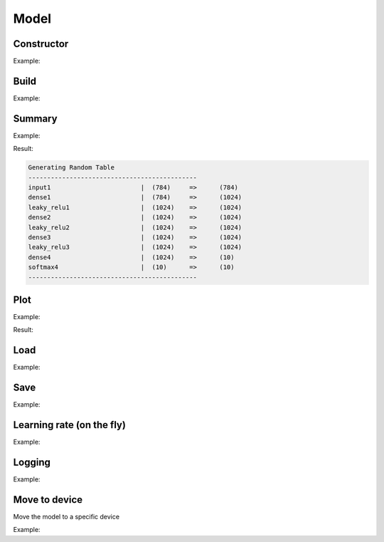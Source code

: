 Model
=====


Constructor
------------


.. doxygenfunction:: eddl::Model

Example:

.. code-block:: c++
   :linenos:

    model Model(vlayer in, vlayer out);


Build
----------


.. doxygenfunction:: eddl::build(model, optimizer, CompServ *, bool)

.. doxygenfunction:: eddl::build(model, optimizer, const vector<string>&, const vector<string>&, CompServ *, bool)


Example:

.. code-block:: c++
   :linenos:

    void build(model net, optimizer o, const vector<string> &lo, const vector<string> &me, CompServ *cs=nullptr, bool init_weights=true);
    //e.g.: build(mymodel, sgd(0.01f), {"cross_entropy"}, {"accuracy"}, CS_GPU({1, 0}), true);


Summary
----------

.. doxygenfunction:: eddl::summary

Example:

.. code-block:: c++
   :linenos:

    void summary(model m);


Result:

.. code-block:: text

    Generating Random Table
    ---------------------------------------------
    input1                        |  (784)     =>      (784)
    dense1                        |  (784)     =>      (1024)
    leaky_relu1                   |  (1024)    =>      (1024)
    dense2                        |  (1024)    =>      (1024)
    leaky_relu2                   |  (1024)    =>      (1024)
    dense3                        |  (1024)    =>      (1024)
    leaky_relu3                   |  (1024)    =>      (1024)
    dense4                        |  (1024)    =>      (10)
    softmax4                      |  (10)      =>      (10)
    ---------------------------------------------


Plot
-----------------


.. doxygenfunction:: eddl::plot

Example:

.. code-block:: c++
   :linenos:

    void plot(model m, string fname, string mode="LR");

Result:

.. image:: /_static/images/models/mlp.svg



Load
--------------


.. doxygenfunction:: eddl::load(model, string&, string)

Example:

.. code-block:: c++
   :linenos:

    void load(model m, const string& fname, string format="bin");



Save
--------------------


.. doxygenfunction:: eddl::save(model, string&, string)

Example:

.. code-block:: c++
   :linenos:

    void save(model m, const string& fname, string format="bin");



Learning rate (on the fly)
--------------------------


.. doxygenfunction:: eddl::setlr(model, vector<float>)

Example:

.. code-block:: c++
   :linenos:

    void setlr(model net,vector<float>p);




Logging
--------


.. doxygenfunction:: eddl::setlogfile(model, string)

Example:

.. code-block:: c++
   :linenos:

    void setlogfile(model net, string fname);




Move to device
---------------

Move the model to a specific device

.. doxygenfunction:: eddl::toCPU

.. doxygenfunction:: eddl::toGPU(model, vector<int>, int, string)

Example:

.. code-block:: c++
   :linenos:

    void toCPU(model net, int t=std::thread::hardware_concurrency()); // num. threads, memory consumption
    void toGPU(model net, vector<int> g, int lsb, string mem); // mode, list of gpus (on=1/off=0), sync number, memory consumption

